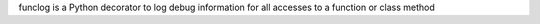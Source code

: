 funclog is a Python decorator to log debug information for all accesses to a function or class method


